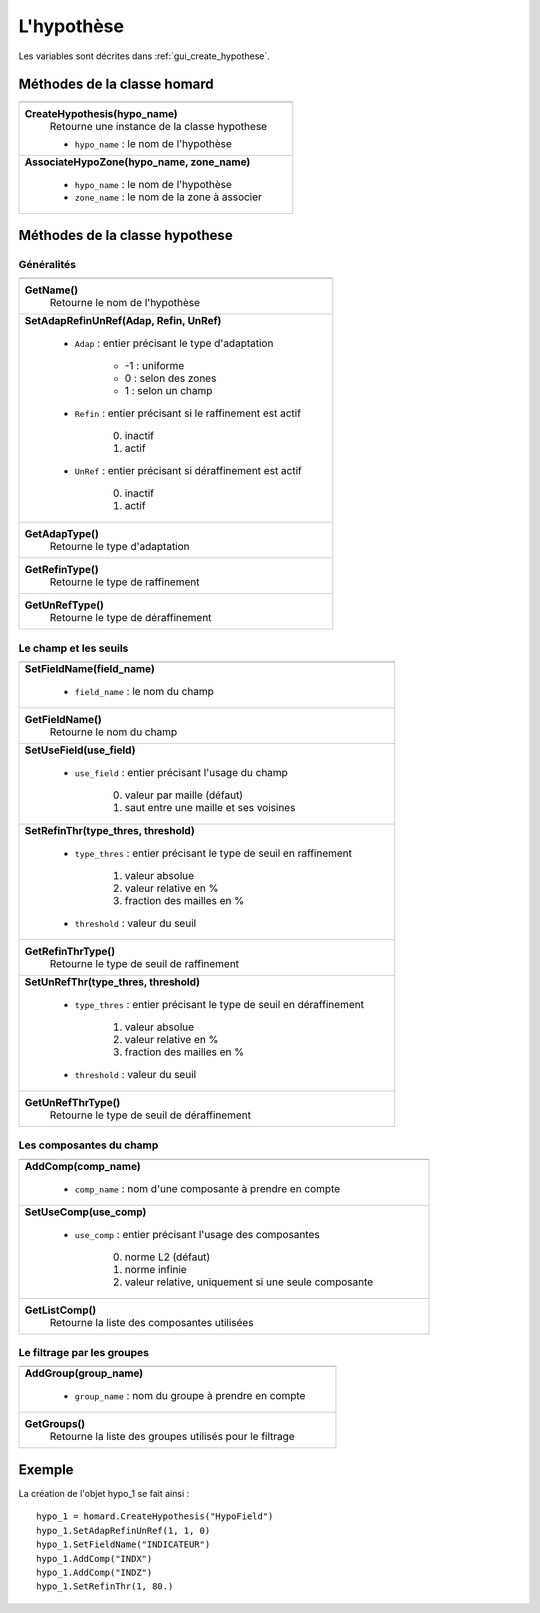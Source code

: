 .. _tui_create_hypothese:

L'hypothèse
===========

.. index:: single: itération
.. index:: single: hypothèse
.. index:: single: zone

Les variables sont décrites dans :ref:`gui_create_hypothese`.

Méthodes de la classe homard
""""""""""""""""""""""""""""

+---------------------------------------------------------------+
+===============================================================+
| .. module:: CreateHypothesis                                  |
|                                                               |
| **CreateHypothesis(hypo_name)**                               |
|     Retourne une instance de la classe hypothese              |
|                                                               |
|     - ``hypo_name`` : le nom de l'hypothèse                   |
+---------------------------------------------------------------+
| .. module:: AssociateHypoZone                                 |
|                                                               |
| **AssociateHypoZone(hypo_name, zone_name)**                   |
|                                                               |
|     - ``hypo_name`` : le nom de l'hypothèse                   |
|     - ``zone_name`` : le nom de la zone à associer            |
+---------------------------------------------------------------+

Méthodes de la classe hypothese
"""""""""""""""""""""""""""""""

Généralités
^^^^^^^^^^^

+---------------------------------------------------------------+
+===============================================================+
| .. module:: GetName                                           |
|                                                               |
| **GetName()**                                                 |
|     Retourne le nom de l'hypothèse                            |
+---------------------------------------------------------------+
| .. module:: SetAdapRefinUnRef                                 |
|                                                               |
| **SetAdapRefinUnRef(Adap, Refin, UnRef)**                     |
|                                                               |
|     - ``Adap`` : entier précisant le type d'adaptation        |
|                                                               |
|         * -1 : uniforme                                       |
|         * 0 : selon des zones                                 |
|         * 1 : selon un champ                                  |
|                                                               |
|     - ``Refin`` : entier précisant si le raffinement est actif|
|                                                               |
|         0. inactif                                            |
|         1. actif                                              |
|                                                               |
|     - ``UnRef`` : entier précisant si déraffinement est actif |
|                                                               |
|         0. inactif                                            |
|         1. actif                                              |
|                                                               |
+---------------------------------------------------------------+
| .. module:: GetAdapType                                       |
|                                                               |
| **GetAdapType()**                                             |
|     Retourne le type d'adaptation                             |
+---------------------------------------------------------------+
| .. module:: GetRefinType                                      |
|                                                               |
| **GetRefinType()**                                            |
|     Retourne le type de raffinement                           |
+---------------------------------------------------------------+
| .. module:: GetUnRefType                                      |
|                                                               |
| **GetUnRefType()**                                            |
|     Retourne le type de déraffinement                         |
+---------------------------------------------------------------+

Le champ et les seuils
^^^^^^^^^^^^^^^^^^^^^^

+---------------------------------------------------------------+
+===============================================================+
| .. module:: SetFieldName                                      |
|                                                               |
| **SetFieldName(field_name)**                                  |
|                                                               |
|     - ``field_name`` : le nom du champ                        |
+---------------------------------------------------------------+
| .. module:: GetFieldName                                      |
|                                                               |
| **GetFieldName()**                                            |
|     Retourne le nom du champ                                  |
+---------------------------------------------------------------+
| .. module:: SetUseField                                       |
|                                                               |
| **SetUseField(use_field)**                                    |
|                                                               |
|     - ``use_field`` : entier précisant l'usage du champ       |
|                                                               |
|         0. valeur par maille (défaut)                         |
|         1. saut entre une maille et ses voisines              |
+---------------------------------------------------------------+
| .. module:: SetRefinThr                                       |
|                                                               |
| **SetRefinThr(type_thres, threshold)**                        |
|                                                               |
|     - ``type_thres`` : entier précisant le type de seuil en   |
|       raffinement                                             |
|                                                               |
|         1. valeur absolue                                     |
|         2. valeur relative en %                               |
|         3. fraction des mailles en %                          |
|                                                               |
|     - ``threshold`` : valeur du seuil                         |
+---------------------------------------------------------------+
| .. module:: GetRefinThrType                                   |
|                                                               |
| **GetRefinThrType()**                                         |
|     Retourne le type de seuil de raffinement                  |
+---------------------------------------------------------------+
| .. module:: SetUnRefThr                                       |
|                                                               |
| **SetUnRefThr(type_thres, threshold)**                        |
|                                                               |
|     - ``type_thres`` : entier précisant le type de seuil en   |
|       déraffinement                                           |
|                                                               |
|         1. valeur absolue                                     |
|         2. valeur relative en %                               |
|         3. fraction des mailles en %                          |
|                                                               |
|     - ``threshold`` : valeur du seuil                         |
+---------------------------------------------------------------+
| .. module:: GetUnRefThrType                                   |
|                                                               |
| **GetUnRefThrType()**                                         |
|     Retourne le type de seuil de déraffinement                |
+---------------------------------------------------------------+


Les composantes du champ
^^^^^^^^^^^^^^^^^^^^^^^^

+---------------------------------------------------------------+
+===============================================================+
| .. module:: AddComp                                           |
|                                                               |
| **AddComp(comp_name)**                                        |
|                                                               |
|     - ``comp_name`` : nom d'une composante à prendre en       |
|       compte                                                  |
+---------------------------------------------------------------+
| .. module:: SetUseComp                                        |
|                                                               |
| **SetUseComp(use_comp)**                                      |
|                                                               |
|     - ``use_comp`` : entier précisant l'usage des composantes |
|                                                               |
|         0. norme L2 (défaut)                                  |
|         1. norme infinie                                      |
|         2. valeur relative, uniquement si une seule composante|
+---------------------------------------------------------------+
| .. module:: GetListComp                                       |
|                                                               |
| **GetListComp()**                                             |
|     Retourne la liste des composantes utilisées               |
+---------------------------------------------------------------+

Le filtrage par les groupes
^^^^^^^^^^^^^^^^^^^^^^^^^^^

+---------------------------------------------------------------+
+===============================================================+
| .. module:: AddGroup                                          |
|                                                               |
| **AddGroup(group_name)**                                      |
|                                                               |
|     - ``group_name`` : nom du groupe à prendre en compte      |
+---------------------------------------------------------------+
| .. module:: GetGroups                                         |
|                                                               |
| **GetGroups()**                                               |
|     Retourne la liste des groupes utilisés pour le filtrage   |
+---------------------------------------------------------------+

Exemple
"""""""
La création de l'objet hypo_1 se fait ainsi : ::

    hypo_1 = homard.CreateHypothesis("HypoField")
    hypo_1.SetAdapRefinUnRef(1, 1, 0)
    hypo_1.SetFieldName("INDICATEUR")
    hypo_1.AddComp("INDX")
    hypo_1.AddComp("INDZ")
    hypo_1.SetRefinThr(1, 80.)


